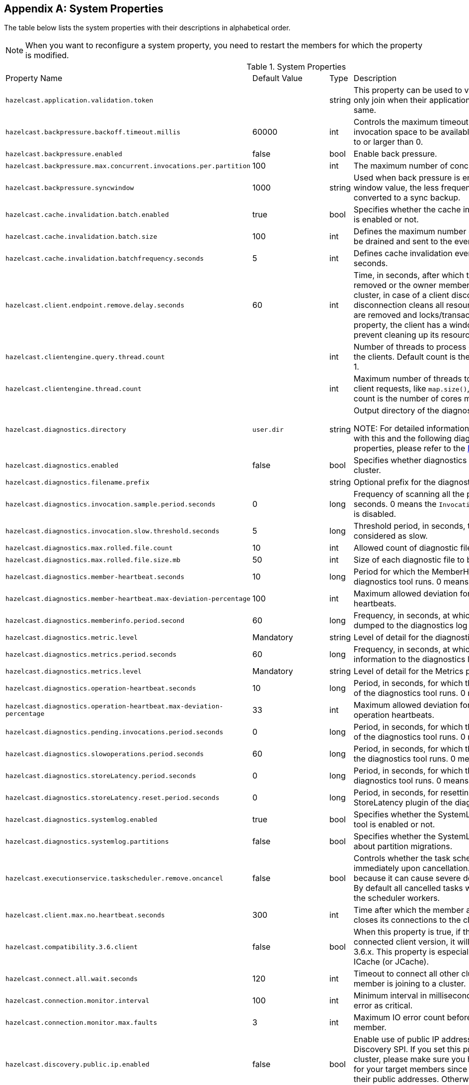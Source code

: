
[appendix]
== System Properties

The table below lists the system properties with their descriptions in alphabetical order.

NOTE: When you want to reconfigure a system property, you need to restart the members for which the property is modified.

[cols="2,1,1,6"]
.System Properties
|===
|Property Name 
| Default Value 
| Type 
| Description

|`hazelcast.application.validation.token`
|
|string
|This property can be used to verify that Hazelcast members only join when their application level configuration is the same.

|`hazelcast.backpressure.backoff.timeout.millis`
|60000
|int
|Controls the maximum timeout in milliseconds to wait for an invocation space to be available. The value needs to be equal to or larger than 0.

|`hazelcast.backpressure.enabled`
|false
|bool
|Enable back pressure.

|`hazelcast.backpressure.max.concurrent.invocations.per.partition`
|100
|int
|The maximum number of concurrent invocations per partition.

|`hazelcast.backpressure.syncwindow`
|1000
|string
|Used when back pressure is enabled. The larger the sync window value, the less frequent a asynchronous backup is converted to a sync backup.

|`hazelcast.cache.invalidation.batch.enabled`
|true
|bool
|Specifies whether the cache invalidation event batch sending is enabled or not.

|`hazelcast.cache.invalidation.batch.size`
|100
|int
|Defines the maximum number of cache invalidation events to be drained and sent to the event listeners in a batch.

|`hazelcast.cache.invalidation.batchfrequency.seconds`
|5
|int
|Defines cache invalidation event batch sending frequency in seconds.

|`hazelcast.client.endpoint.remove.delay.seconds`
| 60
|int
| Time, in seconds, after which the client connection is removed or the owner member of a client is removed from the cluster, in case of a client disconnection. Normally, the disconnection cleans all resources of a client, i.e., listeners are removed and locks/transactions are released. Using this property, the client has a window to connect back and prevent cleaning up its resources.

|`hazelcast.clientengine.query.thread.count`
|
|int
| Number of threads to process query requests coming from the clients. Default count is the number of cores multiplied by 1.

|`hazelcast.clientengine.thread.count`
|
|int
|Maximum number of threads to process non-partition-aware client requests, like `map.size()`, executor tasks, etc. Default count is the number of cores multiplied by 20.

|`hazelcast.diagnostics.directory`
|`user.dir`
|string
|Output directory of the diagnostic log files. 

NOTE: For detailed information on the diagnostic tool, along with this and the following diagnostic related system properties, please refer to the <<diagnostics , Diagnostics section>>.

|`hazelcast.diagnostics.enabled`
|false
|bool
|Specifies whether diagnostics tool is enabled or not for the cluster.

|`hazelcast.diagnostics.filename.prefix`
|
|string
|Optional prefix for the diagnostics log file.

|`hazelcast.diagnostics.invocation.sample.period.seconds`
|0
|long
|Frequency of scanning all the pending invocations in seconds. 0 means the `Invocations` plugin for diagnostics tool is disabled.

|`hazelcast.diagnostics.invocation.slow.threshold.seconds`
|5
|long
|Threshold period, in seconds, that makes an invocation to be considered as slow.

|`hazelcast.diagnostics.max.rolled.file.count`
|10
|int
|Allowed count of diagnostic files within each roll.

|`hazelcast.diagnostics.max.rolled.file.size.mb`
|50
|int
| Size of each diagnostic file to be rolled.

|`hazelcast.diagnostics.member-heartbeat.seconds`
|10
|long
|Period for which the MemberHeartbeats plugin of the diagnostics tool runs. 0 means this plugin is disabled.

|`hazelcast.diagnostics.member-heartbeat.max-deviation-percentage`
|100
|int
|Maximum allowed deviation for a member-to-member heartbeats.  

|`hazelcast.diagnostics.memberinfo.period.second`
|60
|long
|Frequency, in seconds, at which the cluster information is dumped to the diagnostics log file.

|`hazelcast.diagnostics.metric.level`
|Mandatory
|string
|Level of detail for the diagnostic tool. 

|`hazelcast.diagnostics.metrics.period.seconds`
|60
|long
|Frequency, in seconds, at which the Metrics plugin dumps information to the diagnostics log file.

|`hazelcast.diagnostics.metrics.level`
|Mandatory
|string
|Level of detail for the Metrics plugin of the diagnostic tool. 

|`hazelcast.diagnostics.operation-heartbeat.seconds`
|10
|long
|Period, in seconds, for which the OperationHeartbeats plugin of the diagnostics tool runs. 0 means this plugin is disabled.

|`hazelcast.diagnostics.operation-heartbeat.max-deviation-percentage`
|33
|int
|Maximum allowed deviation for a member-to-member operation heartbeats.  

|`hazelcast.diagnostics.pending.invocations.period.seconds`
|0
|long
|Period, in seconds, for which the PendingInvocations plugin of the diagnostics tool runs. 0 means this plugin is disabled.

|`hazelcast.diagnostics.slowoperations.period.seconds`
|60
|long
| Period, in seconds, for which the SlowOperations plugin of the diagnostics tool runs. 0 means this plugin is disabled.

|`hazelcast.diagnostics.storeLatency.period.seconds`
|0
|long
|Period, in seconds, for which the StoreLatency plugin of the diagnostics tool runs. 0 means this plugin is disabled.

|`hazelcast.diagnostics.storeLatency.reset.period.seconds`
|0
|long
|Period, in seconds, for resetting the statistics for the StoreLatency plugin of the diagnostics tool.

|`hazelcast.diagnostics.systemlog.enabled`
|true
|bool
|Specifies whether the SystemLog plugin of the diagnostics tool is enabled or not.

|`hazelcast.diagnostics.systemlog.partitions`
|false
|bool
|Specifies whether the SystemLog plugin collects information about partition migrations.

|`hazelcast.executionservice.taskscheduler.remove.oncancel`
| false
| bool 
| Controls whether the task scheduler removes tasks immediately upon cancellation. This is disabled by default, because it can cause severe delays on the other operations. By default all cancelled tasks will eventually get removed by the scheduler workers.

|[[client-max-no]]`hazelcast.client.max.no.heartbeat.seconds`
|300
|int
|Time after which the member assumes the client is dead and closes its connections to the client.

|`hazelcast.compatibility.3.6.client`
|false
|bool
|When this property is true, if the server cannot determine the connected client version, it will assume that it has the version 3.6.x. This property is especially needed if you are using ICache (or JCache).

|`hazelcast.connect.all.wait.seconds` 
| 120 
| int 
| Timeout to connect all other cluster members when a member is joining to a cluster.

|`hazelcast.connection.monitor.interval` 
| 100 
| int 
| Minimum interval in milliseconds to consider a connection error as critical.

|`hazelcast.connection.monitor.max.faults` 
| 3 
| int  
| Maximum IO error count before disconnecting from a member.

|`hazelcast.discovery.public.ip.enabled` 
| false 
| bool 
| Enable use of public IP address in member discovery with Discovery SPI. If you set this property to true in your source cluster, please make sure you have set the public addresses for your target members since they will be discovered using their public addresses. Otherwise, they cannot be discovered. Please see the <<public-address, Public Address section>>.

|`hazelcast.enterprise.license.key` 
| null 
| string  
| http://www.hazelcast.com/products.jsp[Hazelcast IMDG Enterprise] license key.

|`hazelcast.event.queue.capacity` 
| 1000000 
| int 
| Capacity of internal event queue.

|`hazelcast.event.queue.timeout.millis` 
| 250 
| int 
| Timeout to enqueue events to event queue.

|`hazelcast.event.thread.count` 
| 5 
| int 
| Number of event handler threads.

|`hazelcast.graceful.shutdown.max.wait` 
| 600 
| int  
| Maximum wait in seconds during graceful shutdown.

|`hazelcast.http.healthcheck.enabled`
|false
|bool
|Enable/disable Hazelcast's HTTP based health check implementation.  When it is enabled, you can retrieve information about your cluster's health status (member state, cluster state, cluster size, etc.) by launching `http://<your member's host IP>:5701/hazelcast/health`.

|`hazelcast.health.monitoring.delay.seconds`
|30
|int
|Health monitoring logging interval in seconds. NOTE: For detailed information on the health monitoring tool, along with this and the following health monitoring related system properties, please refer to the <<health-check-and-monitoring, Health Check and Monitoring section>>.

|`hazelcast.health.monitoring.level`
|SILENT
|string
|Health monitoring log level. When *SILENT*, logs are printed only when values exceed some predefined threshold. When *NOISY*, logs are always printed periodically. Set *OFF* to turn off completely.

|`hazelcast.health.monitoring.threshold.cpu.percentage`
|70
|int
|When the health monitoring level is *SILENT*, logs are printed only when the CPU usage exceeds this threshold.

|`hazelcast.health.monitoring.threshold.memory.percentage`
|70
|int
|When the health monitoring level is *SILENT*, logs are printed only when the memory usage exceeds this threshold.

|`hazelcast.heartbeat.interval.seconds` 
| 5 
| int  
| Heartbeat send interval in seconds.

|`hazelcast.hidensity.check.freememory`
|true
|bool
|If enabled and is able to fetch memory statistics via Java's `OperatingSystemMXBean`, it checks whether there is enough free physical memory for the requested number of bytes. If the free memory checker is disabled (false), acts as if the check is succeeded.

|`hazelcast.icmp.echo.fail.fast.on.startup`|
 true 
| bool
| Specifies whether ICMP Echo Request mode for ping detector is enforced. If OS is not supported, or not configured correctly, as explained in <<requirements-and-linuxunix-configuration, Requirements and Linux/Unix Configuration>>, Hazelcast will fail to start.

|`hazelcast.icmp.enabled` 
| false 
| bool
| Specifies whether ICMP ping is enabled or not.

|`hazelcast.icmp.interval` 
| 1000 
| int 
| Interval between ping attempts in milliseconds. Default and minimum allowed value is 1 second.

|`hazelcast.icmp.max.attempts`
| 3 
| int 
| Maximum ping attempts before suspecting a member.

|`hazelcast.icmp.parallel.mode`
| true 
| bool 
| Specifies whether <<ping-failure-detector, Ping Failure Detector>> will work in parallel with the other detectors.

|`hazelcast.icmp.timeout` 
| 1000 
| int 
| ICMP timeout in milliseconds. This cannot be more than the value of `hazelcast.icmp.interval` property; it should always be smaller.

|`hazelcast.icmp.ttl` 
| 0 
| int 
| ICMP TTL (maximum numbers of hops to try).

|`hazelcast.index.copy.behavior` 
|COPY_ON_READ 
| string 
| Defines the behavior for index copying on index read/write. Please refer to the <<copying-indexes, Copying Indexes section>>.

|`hazelcast.initial.min.cluster.size` 
| 0 
| int  
| Initial expected cluster size to wait before member to start completely.

|`hazelcast.initial.wait.seconds` 
| 0 
| int  
| Initial time in seconds to wait before member to start completely.

|`hazelcast.internal.map.expiration.cleanup.operation.count`
|3
|int
|This is a property which is used internally and subject to change in the future releases.

|`hazelcast.internal.map.expiration.cleanup.percentage`
|10
|int
|This is a property which is used internally and subject to change in the future releases.

|`hazelcast.internal.map.expiration.task.period.seconds`
|5
|int
|This is a property which is used internally and subject to change in the future releases.

|`hazelcast.invalidation.max.tolerated.miss.count`
|10
|int
|If missed invalidation count is bigger than this value, relevant cached data will be made unreachable.

|`hazelcast.invalidation.reconciliation.interval.seconds`
|60
|int
|Period for which the cluster members are scanned to compare generated invalidation events with the received ones from Near Cache.

|`hazelcast.io.balancer.interval.seconds`
|20
|int
|Interval in seconds between IOBalancer executions.

|`hazelcast.io.input.thread.count` 
| 3 
| int 
| Number of socket input threads.

|`hazelcast.io.output.thread.count` 
| 3 
| int 
| Number of socket output threads.

|`hazelcast.io.thread.count` 
| 3 
| int 
| Number of threads performing socket input and socket output. If, for example, the default value (3) is used, it means there are 3 threads performing input and 3 threads performing output (6 threads in total).

|`hazelcast.jcache.provider.type`
|
|string
|Type of the JCache provider. Values can be `client` or `server`.

|`hazelcast.jmx` 
| false 
| bool  
| Enable <<monitoring-with-jmx, JMX>> agent.

|`hazelcast.legacy.memberlist.format.enabled`  
| false  
| bool  
| Enables the legacy (for the releases before Hazelcast 3.9) member list format which is printed in the logs. The new format is introduced starting with Hazelcast 3.9 and includes member list version. Any change in the cluster, such as a member leaving or joining, will increment the member list version.<br>Please see the <<starting-the-member-and-client, Starting the Member and Client section>>.

|`hazelcast.local.localAddress`
| 
| string 
| It is an overrider property for the default server socket listener's IP address. If this property is set, then this is the address where the server socket is bound to.

|`hazelcast.local.publicAddress`
| 
| string 
| It is an overrider property for the default public address to be advertised to other cluster members and clients.

|`hazelcast.lock.max.lease.time.seconds`
|Long.MAX_VALUE 
| long 
| All locks which are acquired without an explicit lease time use this value (in seconds) as the lease time. When you want to set an explicit lease time for your locks, you cannot set it to a longer time than this value.

|`hazelcast.logging.type` 
| jdk 
| enum 
| Name of <<logging-configuration, logging>> framework type to send logging events.

|`hazelcast.mancenter.home` 
| mancenter 
| string 
|  Folder where Management Center data files are stored (license information, time travel information, etc.).

|`hazelcast.map.entry.filtering.natural.event.types` 
| false 
| bool 
| Notify <<listening-to-map-entries-with-predicates, entry listeners with predicates>> on map entry updates with events that match entry, update or exit from predicate value space.

|`hazelcast.map.expiry.delay.seconds`
|10
|int
|Useful to deal with some possible edge cases. For example, when using EntryProcessor, without this delay, you may see an EntryProcessor running on owner partition found a key but EntryBackupProcessor did not find it on backup. As a result of this, when backup promotes to owner, you will end up an unprocessed key.

|`hazelcast.map.invalidation.batchfrequency.seconds` 
| 10 
| int 
|  If the collected invalidations do not reach the configured batch size, a background process sends them at this interval.

|`hazelcast.map.invalidation.batch.enabled` 
| true 
| bool
|  Enable or disable batching. When it is set to `false`, all invalidations are sent immediately.

|`hazelcast.map.invalidation.batch.size`
| 100 
| int 
| Maximum number of invalidations in a batch.

|`hazelcast.map.load.chunk.size` 
| 1000 
| int 
| Maximum size of the key batch sent to the partition owners for value loading and the maximum size of a key batch for which values are loaded in a single partition.

|`hazelcast.map.replica.wait.seconds.for.scheduled.tasks`
| 10
| int
| Scheduler delay for map tasks those will be executed on backup members.

|`hazelcast.map.write.behind.queue.capacity`
|50000
|string
|Maximum write-behind queue capacity per member. It is the total of all write-behind queue sizes in a member including backups. Its maximum value is `Integer.MAX_VALUE`. The value of this property is taken into account only if the `write-coalescing` element of the Map Store configuration is `false`. Please refer to <<setting-write-behind-persistence, here>> for the description of the `write-coalescing` element.

|`hazelcast.master.confirmation.interval.seconds` 
| 30 
| int  
| Interval at which members send master confirmation. This property is deprecated as of this (3.10) release.

|`hazelcast.mastership.claim.member.list.version.increment`
|25
|int
| Hazelcast master member (oldewst in the cluster) increments the member list version for each joining member. Then, these member list versions are used to identify the joined members with unique integers. For this algorithm to work under network partitioning scenarios, without generating duplicate member list join versions for different members, a mastership-claiming member increments the member list version as specified by this parameter, multiplied by its position in the member list. The value of the parameter must be bigger than the cluster size.

|`hazelcast.mastership.claim.timeout.seconds`  
| 120  
| int  
| Timeout which defines when master candidate gives up waiting for response to its mastership claim. After timeout happens, non-responding member will be removed from the member list.

|`hazelcast.max.join.merge.target.seconds`
|20
|int
|Split-brain merge timeout for a specific target.

|`hazelcast.max.join.seconds`
|300
|int
| Join timeout, maximum time to try to join before giving.

|`hazelcast.max.no.heartbeat.seconds` 
| 60 
| int  
| Maximum timeout of heartbeat in seconds for a member to assume it is dead.

CAUTION: Setting this value too low may cause members to be evicted from the cluster when they are under heavy load: they will be unable to send heartbeat operations in time, so other members will assume that it is dead.

|`hazelcast.max.no.master.confirmation.seconds` 
| 150 
| int  
| Max timeout of master confirmation from other members. This property is deprecated as of this (3.10) release.

|`hazelcast.max.wait.seconds.before.join` 
| 20 
| int  
| Maximum wait time before join operation.

|`hazelcast.mc.max.visible.instance.count` 
| Integer.MAX_VALUE 
| int  
| Management Center maximum visible instance count. This property is deprecated as of this (3.10) release.

CAUTION: Setting this value to a lower number might prevent some instances from being monitored in Management Center.

|`hazelcast.mc.max.visible.slow.operations.count`
|10
|int
|Management Center maximum visible slow operations count.

|`hazelcast.mc.url.change.enabled` 
| true 
| bool  
| Management Center changing server url is enabled.

|`hazelcast.member.list.publish.interval.seconds` 
| 60 
| int  
| Interval at which master member publishes a member list.

|`hazelcast.memcache.enabled`
| false 
| bool 
| Enable <<memcache-client, Memcache>> client request listener service.

|`hazelcast.merge.first.run.delay.seconds` 
| 300 
| int 
| Initial run delay of <<split-brain-syndrome, split-brain/merge process>> in seconds.

|`hazelcast.merge.next.run.delay.seconds` 
| 120 
| int 
| Run interval of <<split-brain-syndrome, split-brain/merge process>> in seconds.

|`hazelcast.migration.min.delay.on.member.removed.seconds`
|5
|int
|Minimum delay (in seconds) between detection of a member that has left and start of the rebalancing process.

|`hazelcast.multicast.group`
|224.2.2.3
|string
|IP address of a multicast group. If not set, configuration is read from the default Hazelcast configuration, which has the value 224.2.2.3.

|`hazelcast.nio.tcp.spoofing.checks` 
| false 
| bool 
| Controls whether more strict checks upon BIND requests towards a cluster member are applied. The checks mainly validate the remote BIND request against the remote address as found in the socket. By default they are disabled, to avoid connectivity issues when deployed under NAT'ed infrastructure.

|`hazelcast.operation.backup.timeout.millis`
|5000
|int
|Maximum time a caller to wait for backup responses of an operation. After this timeout, operation response will be returned to the caller even no backup response is received.

|`hazelcast.operation.fail.on.indeterminate.state`
| false 
| bool 
| When enabled, an operation fails with `IndeterminateOperationStateException`, if it does not receive backup acks in time with respect to backup configuration of its data structure, or the member which owns primary replica of the target partition leaves the cluster.

|`hazelcast.operation.call.timeout.millis`
| 60000 
| int 
| Timeout to wait for a response when a remote call is sent, in milliseconds.

|`hazelcast.operation.generic.thread.count` 
| -1 
| int 
| Number of generic operation handler threads. `-1` means CPU core count / 2.

|`hazelcast.operation.responsequeue.idlestrategy`
|block
|string
|Specifies whether the response thread for internal operations at the member side will be blocked or not. If you use `block` (the default value) the thread will be blocked and need to be notified which can cause a reduction in the performance. If you use `backoff` there will be no blocking. By enabling the backoff mode and depending on your use case, you can get a 5-10% performance improvement. However, keep in mind that this will increase CPU utilization. We recommend you to use backoff with care and if you have a tool for measuring your cluster's performance.

|`hazelcast.operation.thread.count` 
| -1 
| int 
| Number of partition based operation handler threads. `-1` means CPU core count.

|`hazelcast.partition.backup.sync.interval`
|30
|int
|Interval for syncing backup replicas in seconds.

|`hazelcast.partition.count` 
| 271 
| int  
| Total partition count.

|`hazelcast.partition.max.parallel.replications`
|5
|int
|Maximum number of parallel partition backup replication operations per member. When a partition backup ownership changes or a backup inconsistency is detected, the members start to sync their backup partitions. This parameter limits the maximum running replication operations in parallel.

|`hazelcast.partition.migration.fragments.enabled` 
| true 
| bool 
| When enabled, which is the default behavior, partitions are migrated/replicated in small fragments instead of one big chunk. Migrating partitions in fragments reduces pressure on the memory and network, since smaller packets are created in the memory and sent through the network. Note that it can increase the migration time to complete.

|`hazelcast.partition.migration.interval` 
| 0 
| int 
| Interval to run partition migration tasks in seconds.

|`hazelcast.partition.migration.stale.read.disabled` 
| false 
| bool 
| Hazelcast allows read operations to be performed while a partition is being migrated. This can lead to stale reads for some scenarios. You can disable stale read operations by setting this system property's value to "true". Its default value is "false", meaning that stale reads are allowed.

|`hazelcast.partition.migration.timeout` 
| 300 
| int  
| Timeout for partition migration tasks in seconds.

|`hazelcast.partition.table.send.interval`
|15
|int
|Interval for publishing partition table periodically to all cluster members in seconds.

|`hazelcast.partitioning.strategy.class`
|null
|string
|Class name implementing `com.hazelcast.core.PartitioningStrategy`, which defines key to partition mapping.

|`hazelcast.performance.monitor.max.rolled.file.count`
|10
|int
|The PerformanceMonitor uses a rolling file approach to prevent eating too much disk space. This property sets the maximum number of rolling files to keep on disk.

|`hazelcast.performance.monitor.max.rolled.file.size.mb`
|10
|int
|The performance monitor uses a rolling file approach to prevent eating too much disk space. This property sets the maximum size in MB for a single file. Every HazelcastInstance gets its own history of log files.

|`hazelcast.performance.monitoring.enabled`
|
|bool
|Enable the performance monitor, a tool which allows you to see internal performance metrics. These metrics are written to a dedicated log file.

|`hazelcast.performance.monitor.delay.seconds`
|
|int
| The period between successive entries in the performance monitor's log file.

|`hazelcast.prefer.ipv4.stack` 
| true 
| bool  
| Prefer IPv4 network interface when picking a local address.

|`hazelcast.query.max.local.partition.limit.for.precheck`
|3
|int
|Maximum value of local partitions to trigger local pre-check for TruePredicate query operations on maps.

|`hazelcast.query.optimizer.type`
|RULES
|String
|Type of the query optimizer. For optimizations based on static rules, set the value to `RULES`. To disable the optimization, set the value to `NONE`.

|`hazelcast.query.predicate.parallel.evaluation`
|false
|bool
|Each Hazelcast member evaluates query predicates using a single thread by default. In most cases, the overhead of inter-thread communications overweight can benefit from parallel execution. When you have a large dataset and/or slow predicate, you may benefit from parallel predicate evaluations. Set to `true` if you are using slow predicates or have > 100,000s entries per member.

|`hazelcast.query.result.size.limit`
|-1
|int
|Result size limit for query operations on maps. This value defines the maximum number of returned elements for a single query result. If a query exceeds this number of elements, a QueryResultSizeExceededException is thrown. Its default value is -1, meaning it is disabled.

|`hazelcast.rest.enabled` 
| false 
| bool 
| Enable <<rest-client, REST>> client request listener service.

|`hazelcast.shutdownhook.enabled` 
| true 
| bool  
| Enable Hazelcast shutdownhook thread. When this is enabled, this thread terminates the Hazelcast instance without waiting to shutdown gracefully.

|`hazelcast.shutdownhook.policy`
|TERMINATE
|string
| Specifies the behavior when JVM is exiting while the Hazelcast instance is still running. It has two values: TERMINATE and GRACEFUL. The former one terminates the Hazelcast instance immediately. The latter, GRACEFUL, initiates the graceful shutdown which can significantly slow down the JVM exit process, but it tries to retain data safety. Note that you should always shutdown Hazelcast explicitly via using the method `HazelcastInstance.shutdown()`. It's not recommended to rely on the shutdown hook, this is a last-effort measure.

|`hazelcast.slow.operation.detector.enabled`
|true
|bool
|Enables/disables the <<slowoperationdetector, SlowOperationDetector>>.

|`hazelcast.slow.operation.detector.log.purge.interval.seconds`
|300
|int
|Purge interval for slow operation logs.

|`hazelcast.slow.operation.detector.log.retention.seconds`
|3600
|int
|Defines the retention time of invocations in slow operation logs. If an invocation is older than this value, it will be purged from the log to prevent unlimited memory usage. When all invocations are purged from a log, the log itself will be deleted.

|`hazelcast.slow.operation.detector.stacktrace.logging.enabled`
|false
|bool
|Defines if the stacktraces of slow operations are logged in the log file. Stack traces are always reported to the Management Center, but by default, they are not printed to keep the log size small.

|`hazelcast.slow.operation.detector.threshold.millis`
|10000
|int
|Defines a threshold above which a running operation in `OperationService` is considered to be slow. These operations log a warning and are shown in the Management Center with detailed information, e.g., stacktrace.

|`hazelcast.socket.bind.any` 
| true 
| bool 
| Bind both server-socket and client-sockets to any local interface.

|`hazelcast.socket.buffer.direct`
| false
| bool
| Specifies whether the byte buffers used in the socket should be a direct byte buffer (`true`) or a regular one (`false`). When it is set to `true`, Hazelcast internally uses the method `ByteBuffer.allocateDirect` (instead of `ByteBuffer.allocate`) which makes use of the off-heap and may skip the memory copying when performing socket I/O operations. See https://docs.oracle.com/javase/7/docs/api/java/nio/ByteBuffer.html[here] for more information.

|`hazelcast.socket.client.bind`
|true
|bool
|Bind client socket to an interface when connecting to a remote server socket. When set to `false`, client socket is not bound to any interface.

|`hazelcast.socket.client.bind.any` 
| true 
| bool 
| Bind client-sockets to any local interface. If not set, `hazelcast.socket.bind.any` will be used as default.

|`hazelcast.socket.client.receive.buffer.size`
|-1
|int
|Hazelcast creates all connections with receive buffer size set according to the `hazelcast.socket.receive.buffer.size`. When it detects a connection opened by a client, then it adjusts the receive buffer size according to this property. It is in kilobytes and its default value is -1.

|`hazelcast.socket.client.send.buffer.size`
|-1
|int
|Hazelcast creates all connections with send buffer size set according to the `hazelcast.socket.send.buffer.size`. When it detects a connection opened by a client, then it adjusts the send buffer size according to this property. It is in kilobytes and its  default value is -1.

|`hazelcast.socket.connect.timeout.seconds`
|0
|int
|Socket connection timeout in seconds. `Socket.connect()` will be blocked until either connection is established or connection is refused or this timeout passes. Default is 0, means infinite.

|`hazelcast.socket.keep.alive` 
| true 
| bool 
| Socket set keep alive (`SO_KEEPALIVE`).

|`hazelcast.socket.linger.seconds`
|0
|int
|Set socket `SO_LINGER` option.

|`hazelcast.socket.no.delay` 
| true 
| bool  
| Socket set TCP no delay.

|`hazelcast.socket.receive.buffer.size` 
| 128 
| int 
| Socket receive buffer (`SO_RCVBUF`) size in KB. If you have a very fast network, e.g., 10gbit) and/or you have large entries, then you may benefit from increasing sender/receiver buffer sizes. Use this property and the next one below tune the size. 

|`hazelcast.socket.send.buffer.size` 
| 128 
| int  
| Socket send buffer (`SO_SNDBUF`) size in KB.

|`hazelcast.socket.server.bind.any` 
| true 
| bool 
| Bind server-socket to any local interface. If not set, `hazelcast.socket.bind.any` will be used as default.

|`hazelcast.tcp.join.port.try.count`
|3
|int
|The number of incremental ports, starting with the port number defined in the network configuration, that will be used to connect to a host (which is defined without a port in TCP/IP member list while a member is searching for a cluster).

|`hazelcast.unsafe.mode` 
| auto 
| string  
| "auto" (the default value) automatically detects whether the usage of `Unsafe` is suitable for a given platform. "disabled" explicitly disables the `Unsafe` usage in your platform. "enforced" enforces the usage of `Unsafe` even if your platform does not support it. This property can only be set by passing a JVM-wide system property.

|`hazelcast.phone.home.enabled` 
| true 
| bool  
| Enable or disable the sending of phone home data to Hazelcast's phone home server.

|`hazelcast.wait.seconds.before.join` 
| 5 
| int  
| Wait time before join operation.

|`hazelcast.wan.map.useDeleteWhenProcessingRemoveEvents` 
| false 
| bool  
| Configures WAN replication for `IMap` on the PASSIVE cluster to remove entries using delete instead of remove and when using `com.hazelcast.enterprise.wan.replication.WanBatchReplication` as an endpoint implementation. The member which receives the event batch in the PASSIVE cluster dispatches WAN events to the partition owners as map merge and remove operations. When using remove operations, the old entry value is sent from the partition owner to the caller even though the caller does not use the old value. This can also lead to issues if the PASSIVE cluster does not contain the class definition for the entry value as the value will try to get deserialized, causing `ClassNotFoundException`s. You can switch to using map remove instead on the PASSIVE cluster with this property. This will both save bandwidth and avoid the exception.
|===
